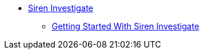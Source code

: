 * xref:siren-investigate.adoc[Siren Investigate]
** xref:getting started-with-siren-investigate.adoc[Getting Started With Siren Investigate]
